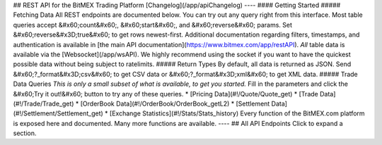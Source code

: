## REST API for the BitMEX Trading Platform  [Changelog](/app/apiChangelog)  ----  #### Getting Started   ##### Fetching Data  All REST endpoints are documented below. You can try out any query right from this interface.  Most table queries accept &#x60;count&#x60;, &#x60;start&#x60;, and &#x60;reverse&#x60; params. Set &#x60;reverse&#x3D;true&#x60; to get rows newest-first.  Additional documentation regarding filters, timestamps, and authentication is available in [the main API documentation](https://www.bitmex.com/app/restAPI).  *All* table data is available via the [Websocket](/app/wsAPI). We highly recommend using the socket if you want to have the quickest possible data without being subject to ratelimits.  ##### Return Types  By default, all data is returned as JSON. Send &#x60;?_format&#x3D;csv&#x60; to get CSV data or &#x60;?_format&#x3D;xml&#x60; to get XML data.  ##### Trade Data Queries  *This is only a small subset of what is available, to get you started.*  Fill in the parameters and click the &#x60;Try it out!&#x60; button to try any of these queries.  * [Pricing Data](#!/Quote/Quote_get)  * [Trade Data](#!/Trade/Trade_get)  * [OrderBook Data](#!/OrderBook/OrderBook_getL2)  * [Settlement Data](#!/Settlement/Settlement_get)  * [Exchange Statistics](#!/Stats/Stats_history)  Every function of the BitMEX.com platform is exposed here and documented. Many more functions are available.  ----  ## All API Endpoints  Click to expand a section.


